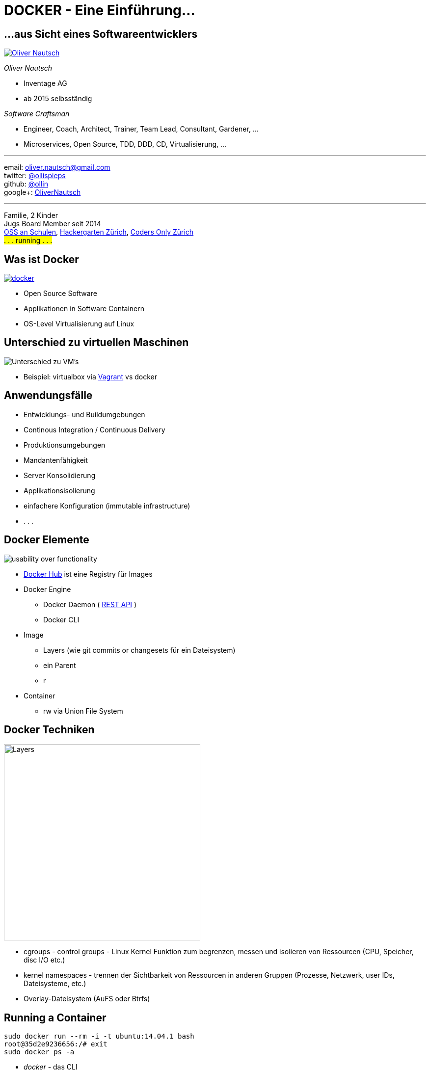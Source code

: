 = DOCKER - Eine Einführung...
:imagesdir: images
:icons:


== ...aus Sicht eines Softwareentwicklers

image::ollin.2013.340x268p.png["Oliver Nautsch",float="right", link="http://www.nautsch.com/"]
_Oliver Nautsch_

* Inventage AG
* ab 2015 selbsständig

_Software Craftsman_ 

 * Engineer, Coach, Architect, Trainer, Team Lead, Consultant, Gardener, ...
 * Microservices, Open Source, TDD, DDD, CD, Virtualisierung, ...


'''

email:      oliver.nautsch@gmail.com +
twitter:    https://twitter.com/ollispieps[@ollispieps] +
github:     https://github.com/ollin[@ollin] +
google+:     https://plus.google.com/+OliverNautsch/[OliverNautsch] +


'''
Familie, 2 Kinder +
Jugs Board Member seit 2014 +
http://www.ossanschulen.ch/[OSS an Schulen], http://www.meetup.com/Hackergarten-Zurich/[Hackergarten Zürich], http://zurich.codersonly.org/[Coders Only Zürich] +
#. . . running . . .#

== Was ist Docker

image::docker.png["docker",float="right", link="http://www.docker.com/"]

* Open Source Software
* Applikationen in Software Containern
* OS-Level Virtualisierung auf Linux

== Unterschied zu virtuellen Maschinen

image::container-vs-vm.png[caption="Quelle: https://www.docker.com/whatisdocker/", alt="Unterschied zu VM's"]

* Beispiel: virtualbox via https://www.vagrantup.com/[Vagrant] vs docker

== Anwendungsfälle

* Entwicklungs- und Buildumgebungen
* Continous Integration / Continuous Delivery
* Produktionsumgebungen
* Mandantenfähigkeit
* Server Konsolidierung
* Applikationsisolierung
* einfachere Konfiguration (immutable infrastructure)
* . . .

== Docker Elemente

image::dockerstory.png["usability over functionality", float="right"]

* https://hub.docker.com/[Docker Hub] ist eine Registry für Images
* Docker Engine
    ** Docker Daemon ( https://docs.docker.com/reference/api/docker_remote_api/[REST API] )
    ** Docker CLI
* Image
    ** Layers (wie git commits or changesets für ein Dateisystem)
    ** ein Parent
    ** r
* Container
    ** rw via Union File System

== Docker Techniken

image::docker-filesystems-multilayer.png[caption="Quelle: https://docs.docker.com/terms/layer/#layer", alt="Layers", float="right", width=400]

* cgroups - control groups - Linux Kernel Funktion zum begrenzen, messen und isolieren von
  Ressourcen (CPU, Speicher, disc I/O etc.)
* kernel namespaces - trennen der Sichtbarkeit von Ressourcen
  in anderen Gruppen (Prozesse, Netzwerk, user IDs, Dateisysteme, etc.)
* Overlay-Dateisystem (AuFS oder Btrfs)

== Running a Container

[source, bash]
----
sudo docker run --rm -i -t ubuntu:14.04.1 bash
root@35d2e9236656:/# exit
sudo docker ps -a
----

* _docker_ - das CLI
* _run_ - erzeugt einen Container und startet ihn
* _--rm_ - entfernt den Container wieder, wenn er beendet wird
* _-i_ - interactive / STDIN bleibt offen
* _-t_ - Terminal
* _ubuntu:14.04.1_ - <repo_name>[:<tag>] , repo_name - [<location>/][<user>/]<name>
    ** Beispiele:
        *** `myrepo.nautsch.ch:12345/nautsch/myimage:1.0`
        *** `ubuntu`
* _bash_ - der auszuführende Befehl

== Erzeugen eines Images - via commit

[source, bash]
----
sudo docker run -t -i  ubuntu:14.04.1 bash
root@dcde95ca3e5c:/# touch huschihops.txt
root@dcde95ca3e5c:/# exit
sudo docker ps -a
sudo docker commit -m="added huschihops.txt" -a="Oliver Nautsch" dcde95ca3e5c ollin/huschihops:1.0
----

== . . . - via Dockerfile

[source, txt]
----
FROM ubuntu:14.04.1
MAINTAINER Oliver Nautsch <oliver.nautsch@gmail.com>

RUN touch huschihops.txt
----
[source, bash]
----
sudo docker build -t ollin/huschihops:1.0 .
Sending build context to Docker daemon  2.56 kB
Sending build context to Docker daemon
Step 0 : FROM ubuntu:14.04.1
 ---> c4ff7513909d
Step 1 : MAINTAINER Oliver Nautsch <oliver.nautsch@gmail.com>
 ---> Using cache
 ---> 98658a58fa03
Step 2 : RUN touch huschihops.txt
 ---> Running in 2d4d554cbf2a
 ---> 01ee073272ec
Removing intermediate container 2d4d554cbf2a
Successfully built 01ee073272ec

sudo docker images
REPOSITORY                       TAG                   IMAGE ID            CREATED             VIRTUAL SIZE
ollin/huschihops                 1.0                   01ee073272ec        31 seconds ago      225.4 MB
. . .
----

== Image - Container

[source, bash]
----
docker inspect jenkins
. . . (Metainformationen ueber Image als JSON, u.a. ExposedPorts)

docker create -d -t -p 8080:8080 --name myjenkins1 jenkins  # erzeuge job 'aaaa'
docker ps
docker start myjenkins1
docker ps
docker inspect myjenkins1
docker run -d -t -p 8081:8080 --name myjenkins2 jenkins  # erzeuge job 'bbbb'
docker ps

docker rm -f myjenkins2 myjenkins1
----

* erzeugen vs. starten
* Ports von Container an Host herausgeben
* _docker rm_ und die Daten sind weg!

== Data Volumes

* spezielle Verzeichnisse in einen oder mehreren Containern
* geht am Union File System vorbei
* Änderungen werden nicht berücksichtigt, wenn neues Image erzeugt wird
* persistent bis kein Container sie mehr benutzt

== Verzeichnis von Host mounten

[source, bash]
----
docker run -d -t --name myjenkins3 -p 8083:8080 -v /home/ollin/docker_data/myjenkins3-home:/var/jenkins_home jenkins:latest

ls -al /home/ollin/docker_data/myjenkins3-home

docker stop myjenkins3 && docker rm myjenkins3

docker run -d -t --name myjenkins4 -p 8084:8080 -v /home/ollin/docker_data/myjenkins3-home:/var/jenkins_home jenkins:weekly
----
image::data-volumes.png["data volumes", alt="data-volumes.png", float="right"]

== Data Container

[source, bash]
----
docker run --name myjenkins_data -v /var/jenkins_home tianon/true
docker run -d -t --name myjenkins5 -p 8085:8080 -u root --volumes-from="myjenkins_data" jenkins:latest

docker rm -f myjenkins5

docker run -d -t --name myjenkins6 -p 8086:8080 -u root --volumes-from="myjenkins_data" jenkins:weekly
----
image::data-container.png["data container", alt="data-container.png", float="right"]
* Container, der nur ein oder mehrere Volumes definiert

== Links

* Umgebungsvariablen
* /etc/hosts

[source, bash]
----
docker run -d -t -p 5000:5000 --name myregistry registry:0.8.1
curl http://localhost:5000

docker run -d -t -P --name myregistrygui --link myregistry:myregistry -e REG1=http://myregistry:5000/v1/ atcol/docker-registry-ui
----

image::link.png[alt="link", float="right"]
[source, bash]
----
docker exec -i -t myregistrygui bash
root@5baad6521a33:/tomcat7# env | sort
...
root@5baad6521a33:/tomcat7# cat /etc/hosts
...
----

== Fig

image::fig.png["fig",float="right", link="http://www.fig.sh/"]
"Fast, isolated development environments using Docker."

* Entwicklungsumgebungen (z.B. Tools)
* Produktion
* oder auch für Präsentationen :)

[source, bash]
----
cd docker-handson/fig/
less fig.yml
fig up -d
----

== Veröffentlichung eines Images

[source, bash]
----
issumy/gradlew uploadArchives

docker run --rm -i -t -p 9090:8080 myregistry:5000/ollin/issumy
curl http://localhost:9090/issues
----

image::push-image.png[alt="push image", float="right"]

== Geschichte

* internes Projekt bei dotCloud
* erster Release 3.3.2013
* September 2013 redhat Ankündigung ( https://blog.openshift.com/openshift-v3-platform-combines-docker-kubernetes-atomic-and-more/[OpenShift v3] )
* Oktober 2013 dotCloud Inc. -> Docker Inc.
* Juni 2014 dockercon
    ** keynodes from IBM, google, rackspace
* Juli 2014 Windows Azure + Docker
* aktuell Version 1.3.x (exec, create, signing)
* 13'000+ dockerisierte Applikationen
* 2014 15M + 40M

== Docker - weitere Themen

* https://docs.docker.com/[Docker Documentation]
* https://coreos.com/[CoreOs - Linux for Massive Server Deployments]
* http://www.projectatomic.io/[Project Atomic - Deploy and Manage Your Docker Containers.]
* https://github.com/GoogleCloudPlatform/kubernetes[Kubernetes - Container Cluster Managmement]
* . . .

== Diskussion

* Docker - Java?
* Ein Prozess und viele Anwendungen (JEE Modell) vs. viele Prozesse?

*Vielen Dank für die Teilnahme!*

Präsentation unter: https://github.com/ollin/pres-docker-dev-view

email:      oliver.nautsch@gmail.com +
twitter:    https://twitter.com/ollispieps[@ollispieps]

image::https://i.creativecommons.org/l/by/4.0/88x31.png["Creative Commons License", alt="Creative Commons License", link="http://creativecommons.org/licenses/by/4.0/"]

== Antworten . . .

auf Fragen für die ich keine Antwort während des Vortrages hatte.

[qanda]
Gibt es die Möglichkeit Applikationen mit graphischen Oberflächen mit Docker zu starten? Im Vortrag sind nur _headless_ Applikationen gezeigt worden.::
    Ja, diese Möglichkeit gibt es tatsächlich. Hier ein Beispiel für Firefox und Netbeans: http://fabiorehm.com/blog/2014/09/11/running-gui-apps-with-docker/[Running GUI apps with Docker by Fábio Rehm].

